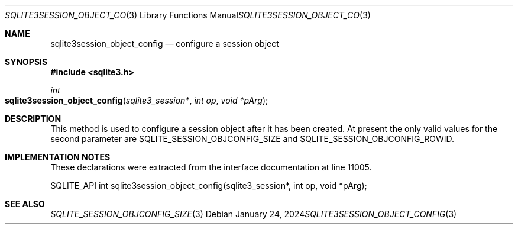 .Dd January 24, 2024
.Dt SQLITE3SESSION_OBJECT_CONFIG 3
.Os
.Sh NAME
.Nm sqlite3session_object_config
.Nd configure a session object
.Sh SYNOPSIS
.In sqlite3.h
.Ft int
.Fo sqlite3session_object_config
.Fa "sqlite3_session*"
.Fa "int op"
.Fa "void *pArg"
.Fc
.Sh DESCRIPTION
This method is used to configure a session object after it has been
created.
At present the only valid values for the second parameter are SQLITE_SESSION_OBJCONFIG_SIZE
and SQLITE_SESSION_OBJCONFIG_ROWID.
.Pp
.Sh IMPLEMENTATION NOTES
These declarations were extracted from the
interface documentation at line 11005.
.Bd -literal
SQLITE_API int sqlite3session_object_config(sqlite3_session*, int op, void *pArg);
.Ed
.Sh SEE ALSO
.Xr SQLITE_SESSION_OBJCONFIG_SIZE 3
